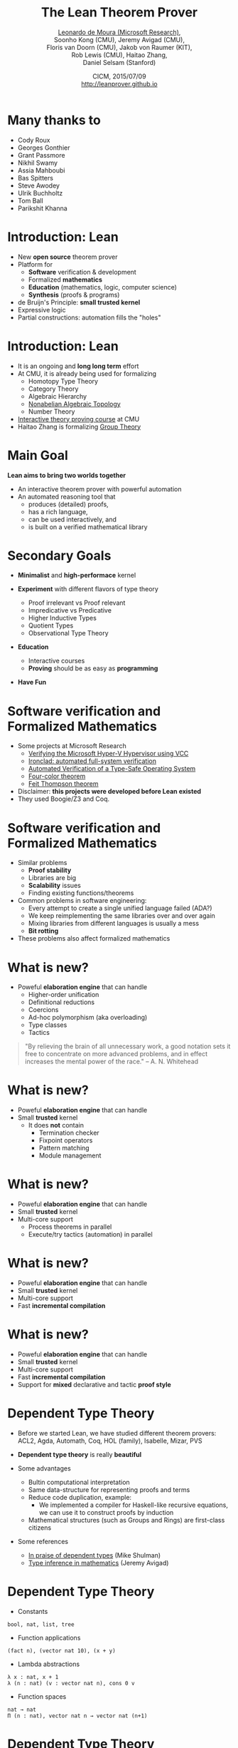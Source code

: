 #+Title: The Lean Theorem Prover
#+Author: [[http://leodemoura.github.io][Leonardo de Moura (Microsoft Research)]], @@html:<br>@@ Soonho Kong (CMU), Jeremy Avigad (CMU), @@html:<br>@@ Floris van Doorn (CMU), Jakob von Raumer (KIT), @@html:<br>@@ Rob Lewis (CMU), Haitao Zhang, @@html:<br>@@ Daniel Selsam (Stanford)
#+Date:  CICM, 2015/07/09 @@html:<br>@@ http://leanprover.github.io
#+REVEAL_HLEVEL: 3
#+REVEAL_TRANS: none
#+REVEAL_THEME: soonho
#+OPTIONS: toc:nil reveal_mathjax:t num:nil reveal_center:nil reveal_control:t reveal_overview:t reveal_history:t reveal_progress:t
#+OPTIONS: reveal_rolling_links:nil
#+OPTIONS: reveal_width:1000 reveal_height:800
#+REVEAL_MIN_SCALE: 1.0
#+REVEAL_MAX_SCALE: 1.0
#+REVEAL_ACE_THEME: ace/theme/chrome
#+REVEAL_ACE_FONTSIZE: 20px

* Many thanks to

- Cody Roux
- Georges Gonthier
- Grant Passmore
- Nikhil Swamy
- Assia Mahboubi
- Bas Spitters
- Steve Awodey
- Ulrik Buchholtz
- Tom Ball
- Parikshit Khanna

* Introduction: *Lean*

- New *open source* theorem prover
- Platform for
  - *Software* verification & development
  - Formalized *mathematics*
  - *Education* (mathematics, logic, computer science)
  - *Synthesis* (proofs & programs)
- de Bruijn's Principle: *small trusted kernel*
- Expressive logic
- Partial constructions: automation fills the "holes"

* Introduction: *Lean*

- It is an ongoing and *long long term* effort
- At CMU, it is already being used for formalizing
  - Homotopy Type Theory
  - Category Theory
  - Algebraic Hierarchy
  - [[https://github.com/javra/msc-thesis][Nonabelian Algebraic Topology]]
  - Number Theory
- [[http://leanprover.github.io/tutorial][Interactive theory proving course]] at CMU
- Haitao Zhang is formalizing [[https://github.com/leanprover/lean/blob/master/library/theories/group_theory/group_theory.md][Group Theory]]

* Main Goal

*Lean aims to bring two worlds together*

- An interactive theorem prover with powerful automation
- An automated reasoning tool that
  - produces (detailed) proofs,
  - has a rich language,
  - can be used interactively, and
  - is built on a verified mathematical library

* Secondary Goals

- *Minimalist* and *high-performace* kernel

- *Experiment* with different flavors of type theory
  - Proof irrelevant vs Proof relevant
  - Impredicative vs Predicative
  - Higher Inductive Types
  - Quotient Types
  - Observational Type Theory

- *Education*
  - Interactive courses
  - *Proving* should be as easy as *programming*

- *Have Fun*

* Software verification and @@html:<br>@@ Formalized Mathematics

- Some projects at Microsoft Research
  - [[http://link.springer.com/chapter/10.1007%2F978-3-642-05089-3_51][Verifying the Microsoft Hyper-V Hypervisor using VCC]]
  - [[https://www.usenix.org/system/files/conference/osdi14/osdi14-paper-hawblitzel.pdf][Ironclad: automated full-system verification]]
  - [[http://delivery.acm.org/10.1145/2050000/2043197/p123-yang.pdf?ip=38.100.136.98&id=2043197&acc=OPEN&key=4D4702B0C3E38B35%2E4D4702B0C3E38B35%2E4D4702B0C3E38B35%2E6D218144511F3437&CFID=693556887&CFTOKEN=63174865&__acm__=1437010868_4af7dfc020206ac3436fa61ca1c3ff9c][Automated Verification of a Type-Safe Operating System]]
  - [[http://www.ams.org/notices/200811/tx081101382p.pdf][Four-color theorem]]
  - [[http://www.msr-inria.fr/news/feit-thomson-proved-in-coq/][Feit Thompson theorem]]
- Disclaimer: *this projects were developed before Lean existed*
- They used Boogie/Z3 and Coq.

* Software verification and @@html:<br>@@ Formalized Mathematics

- Similar problems
  - *Proof stability*
  - Libraries are big
  - *Scalability* issues
  - Finding existing functions/theorems

- Common problems in software engineering:
  - Every attempt to create a single unified language failed (ADA?)
  - We keep reimplementing the same libraries over and over again
  - Mixing libraries from different languages is usually a mess
  - *Bit rotting*

- These problems also affect formalized mathematics

* What is new?

- Poweful *elaboration engine* that can handle
  - Higher-order unification
  - Definitional reductions
  - Coercions
  - Ad-hoc polymorphism (aka overloading)
  - Type classes
  - Tactics

#+BEGIN_QUOTE
  "By relieving the brain of all unnecessary work, a good notation sets it free to
   concentrate on more advanced problems, and in effect increases the mental power of the
   race."
       -- A. N. Whitehead
#+END_QUOTE

* What is new?

- Poweful *elaboration engine* that can handle
- Small *trusted* kernel
  - It does *not* contain
    - Termination checker
    - Fixpoint operators
    - Pattern matching
    - Module management

* What is new?

- Poweful *elaboration engine* that can handle
- Small *trusted* kernel
- Multi-core support
  - Process theorems in parallel
  - Execute/try tactics (automation) in parallel

* What is new?

- Poweful *elaboration engine* that can handle
- Small *trusted* kernel
- Multi-core support
- Fast *incremental compilation*

* What is new?

- Poweful *elaboration engine* that can handle
- Small *trusted* kernel
- Multi-core support
- Fast *incremental compilation*
- Support for *mixed* declarative and tactic *proof style*

* Dependent Type Theory

- Before we started Lean, we have studied different theorem
  provers: ACL2, Agda, Automath, Coq, HOL (family), Isabelle, Mizar, PVS

- *Dependent type theory* is really *beautiful*

- Some advantages
  - Bultin computational interpretation
  - Same data-structure for representing proofs and terms
  - Reduce code duplication, example:
    - We implemented a compiler for Haskell-like recursive equations,
      we can use it to construct proofs by induction
  - Mathematical structures (such as Groups and Rings) are first-class citizens

- Some references
  - [[https://golem.ph.utexas.edu/category/2010/03/in_praise_of_dependent_types.html][In praise of dependent types]] (Mike Shulman)
  - [[http://arxiv.org/pdf/1111.5885v2.pdf][Type inference in mathematics]] (Jeremy Avigad)

* Dependent Type Theory

- Constants
#+BEGIN_SRC lean
bool, nat, list, tree
#+END_SRC

- Function applications
#+BEGIN_SRC lean
(fact n), (vector nat 10), (x + y)
#+END_SRC

- Lambda abstractions
#+BEGIN_SRC lean
λ x : nat, x + 1
λ (n : nat) (v : vector nat n), cons 0 v
#+END_SRC

- Function spaces
#+BEGIN_SRC lean
nat → nat
Π (n : nat), vector nat n → vector nat (n+1)
#+END_SRC

* Dependent Type Theory

- What is the type of =nat=?
#+BEGIN_SRC lean
nat : Type
#+END_SRC

- What is the type of =Type=?
#+BEGIN_SRC lean
Type : Type
#+END_SRC
Is Lean inconsistent? *NO*

- Lean has a noncumulative universe hierarchy
#+BEGIN_SRC lean
Type.{0} : Type.{1} : Type.{2} : Type.{3} : ...
#+END_SRC

- Supports *universe polymorphism*
#+BEGIN_SRC lean
λ (A : Type.{u}) (a : A), a
#+END_SRC

- In ordinary situations you can ignore the universe parameters and simply write =Type=,
  leaving the "universe management" to Lean

* Propositions as types

- Propositions are types
#+BEGIN_SRC lean
∃ x : nat, x > 2
#+END_SRC

- The inhabitants/elements of a proposition =P= are the proofs of =P=

- =Prop= is the type of all propositions

* Architecture

#+attr_html: :height 600px
[[./img/framework1.png]]

* Architecture

#+attr_html: :height 600px
[[./img/framework2.png]]

* Architecture

#+attr_html: :height 600px
[[./img/framework3.png]]

* Kernel

- Kernel is implemented in two layers for easy customization

- 1st layer, dependent lambda calculus + options:
  - Proof irrelevance
  - Impredicative Prop
  #+BEGIN_SRC lean
  Π (x : nat), x = x  -- is a Proposition
  ∀ (x : nat), x = x  -- Alternative notation
  #+END_SRC

- 2nd layer: Inductive families, Quotient types, HITs

#+attr_html: :height 300px
[[./img/kernel.png]]

* Two official libraries

- *Standard*
  - Proof irrelevant and impredicative Prop
  - Smooth transition to classical logic
  - Inductive Families
  - Quotient Types

- *HoTT*
  - Proof relevant and no impredicative Prop
  - Univalence axiom
  - Inductive Families
  - HIT

- Easy to implement experimental versions,
  Example: [[https://github.com/leanprover/lean/issues/523][Steve Awodey asked for proof relevant and impredicative universe]]

* Agnostic Mathematics

- Support *constructive* and *classical* mathematics
- *Constructive* results are *more informative*
- Computation is important to mathematics

- *Core* parts of the standard library are *constructive*

- *Separation of concerns*:
  - Methods to write computer programs
  - Freedom to use a nonconstructive theories and methods to reason about them

* Agnostic Mathematics

- *Semi constructive axioms*:
  - Function extensionality
  - Proposition extensionality
  - Quotient types (implies function extensionality)
#+BEGIN_SRC lean
    funext:  (∀ x, f x = g x) → f = g
    propext: (p ↔ q) → p = q
#+END_SRC

- Acceptable classical axiom: proof irrelevant excluded middle

- *Anti constructive*: Hilbert's choice (aka magic)
  - consequence: all propositions are decidable

* *Freedom to trust*

- Option: type check imported modules.

- *Macros*: semantic attachments for speeding up type checking and evaluation.
- Macros can be eliminated (expanded into pure Lean code).
- Each macro provides a function for computing the type and evaluating an instance.
- Each macro can be assigned a *trust level*.
- Many applications: interface with the GNU multiprecision arithmetic (GMP) library.

* Freedom to trust

- *Relaxed* mode

  - Trust the imported modules have not been tampered
  - Trust all macros

- *Paranoid* mode

  - Retype check all imported modules (someone may have changed the binaries)
  - Expand all macros (the developers may have made mistakes, GMP may be buggy)

- *Stronger guarantee* Retype check everything using Lean reference type checker

  - Daniel Selsam is implementing a [[https://github.com/leanprover/tc][reference type checker]] in Haskell

* Exporting libraries

- All Lean files can be exported in a very simple format

- [[https://github.com/leanprover/lean/blob/master/doc/export_format.md][Documentation is available on github]]

- Communicate with other tools

- Interface with the [[https://github.com/leanprover/tc][Lean reference type checker]]

* Inductive families

#+BEGIN_SRC lean
    inductive nat : Type :=
    | zero : nat
    | succ : nat → nat
#+END_SRC

#+attr_html: :height 260px
[[./img/inductive.png]]

#+BEGIN_SRC lean
nat       : Type
nat.zero  : nat                  -- constructor
nat.succ  : nat → nat            -- constructor
nat.rec   : Π (C : nat → Type),  -- recursor
   C nat.zero → (Π (a : nat), C a → C (nat.succ a)) →
   n → C n
-- Computational rules
nat.rec C v f nat.zero      ==> v
nat.rec C v f (nat.succ n)  ==> f n (nat.rec C v f n)
#+END_SRC

* Inductive families

#+BEGIN_SRC lean
definition add (x y : nat) : nat :=
nat.rec (λ n, nat) x (λ n r, succ r) y

abbreviation C := λ n, nat
abbreviation s := succ
abbreviation z := zero
abbreviation f := λ n r : nat, succ r

  add (s z) (s (s z)) = nat.rec C (s z) f (s (s z))
                ...   = s (nat.rec C (s z) f (s z))
                ...   = s (s (nat.rec C (s z) f z))
                ...   = s (s (s z))
#+END_SRC

* Inductive families

#+BEGIN_SRC lean
inductive vector (A : Type) : nat → Type :=
| nil  : vector A zero
| cons : Π {n}, A → vector A n → vector A (succ n)
#+END_SRC

* Inductive families

- It is possible to *construct* a substantial *edifice of mathematics* based
  on nothing more than the *type universes*, *function spaces*, and
  *inductive types*; everything else follows from those.

* Implicit arguments

  - *Curly braces* indicate that argument should be *inferred* rather
    than entered explicitly.

  #+BEGIN_SRC lean
  definition id {A : Type} (a : A) : A :=
  a

  check id 10      -- @id num 10
  check @id num 10
  #+END_SRC

* Implicit arguments

  - Elaborator uses *higher-order unification*.

  #+BEGIN_SRC lean
  check @eq.subst
  -- eq.subst : ∀ {A : Type} {a b : A} {P : A → Prop},
  --            a = b → P a → P b
  variables (A : Type)  (R : A → A → Prop)
  variables (a b c : A) (f : A → A → A)

  example (H₁ : R (f a a) (f a a)) (H₂ : a = b) :
          R (f a b) (f b a) :=
  eq.subst H₂ H₁

  example (H₁ : R (f a a) (f a a)) (H₂ : a = b) :
          R (f a b) (f b a) :=
  @eq.subst A a b (λ x : A, R (f a x) (f x a)) H₂ H₁
  #+END_SRC


* Recursive equations

  - *Recursors* are *inconvenient* to use.
  - Compiler from *recursive equations* to *recursors*.
  - Two compilation strategies: *structural* and *well-founded* recursion

  #+BEGIN_SRC lean
  definition fib : nat → nat
  | fib 0     := 1
  | fib 1     := 1
  | fib (a+2) := fib (a+1) + fib a

  example (a : nat) : fib (a+2) = fib (a+1) + fib a :=
  rfl
  #+END_SRC

* Recursive equations

  - Proofs by induction

  #+BEGIN_SRC lean
  theorem fib_pos : ∀ n, 0 < fib n
  | fib_pos 0     := show 0 < 1, from zero_lt_succ 0
  | fib_pos 1     := show 0 < 1, from zero_lt_succ 0
  | fib_pos (a+2) := calc
      0 = 0 + 0             : rfl
    ... < fib (a+1) + 0     : lt_right (fib_pos (a+1)) 0
    ... < fib (a+1) + fib a : lt_left  (fib_pos a) (fib (a+1))
    ... = fib (a+2)         : rfl
  #+END_SRC

* Recursive equations

 - Dependent pattern matching

#+BEGIN_SRC lean
definition map {A B C : Type} (f : A → B → C)
     : Π {n : nat}, vector A n → vector B n → vector C n
| map nil     nil     := nil
| map (a::va) (b::vb) := f a b :: map va vb

definition zip {A B : Type}
     : Π {n}, vector A n → vector B n → vector (A × B) n
| zip nil nil         := nil
| zip (a::va) (b::vb) := (a, b) :: zip va vb
#+END_SRC

* Definitional Reductions

  - Elaborator must respect the computational interpretation of terms
  #+BEGIN_SRC lean
  example (A : Type) (a b : A) : (a, b).1 = a :=
  rfl

  example (A B : Type) (f : A → A → B) (a : A) :
          (λ x, f x x) a = f a a :=
  rfl
  #+END_SRC

* Coercions

  - In Lean, we can associate *attributes* to definitions.
  - *Coercion* is one of the available attributes.

  #+BEGIN_SRC lean
  variable {A : Type}

  definition to_list [coercion] : ∀ {n : nat}, vector A n → list A
  | 0      nil    := nil
  | (n+1)  (a::v) := a::(to_list v)

  variable f : list nat → Prop
  variable v : vector nat 10
  check f v  -- f (@to_list nat 10 v)
  #+END_SRC

* Namespaces

  - We can group definitions, metadata (e.g., notation declarations and attributes) into namespaces.
  - We can *open* namespaces

  #+BEGIN_SRC lean
  namespace foo
    definition f (a : nat) := nat.succ a
    eval f nat.zero
  end foo

  eval foo.f nat.zero
  open foo
  eval f nat.zero

  open nat
  check 1 + 2

  open nat (hiding add sub)
  open nat (renaming add → nadd)
  open nat (rec_on)
  open [notations] nat
  open -[classes] nat
  #+END_SRC

* Ad-hoc polymorphism

  #+BEGIN_SRC lean
  notation a + b := add a b
  notation a + b := bor a b

  eval 1 + 2
  eval tt + ff
  #+END_SRC

  - We can use namespaces to avoid unwanted ambiguity.
  - We can *override* overloading

  #+BEGIN_SRC lean
  check (#nat a + b)
  #+END_SRC

* Human-readable proofs

#+BEGIN_SRC lean
import algebra.category
open eq.ops category functor natural_transformation

variables {ob₁ ob₂ : Type} {C : category ob₁}
          {D : category ob₂} {F G H : C ⇒ D}
definition nt_compose (η : G ⟹ H) (θ : F ⟹ G) : F ⟹ H :=
natural_transformation.mk
  (take a, η a ∘ θ a)
  (take a b f, calc
    H f ∘ (η a ∘ θ a) = (H f ∘ η a) ∘ θ a : assoc
                  ... = (η b ∘ G f) ∘ θ a : naturality
                  ... = η b ∘ (G f ∘ θ a) : assoc
                  ... = η b ∘ (θ b ∘ F f) : naturality
                  ... = (η b ∘ θ b) ∘ F f : assoc
#+END_SRC

* Type classes

  - *Synthesis* procedure based on *lambda-Prolog*

  - Big picture
    - Mark some inductive families as *classes*
    - Mark some definitions as (generators of) *instances*
    - Indicate that some implicit arguments must be synthesized using type classes

  - *Instances* are treated as *Horn clauses*

* Inhabited Type Class

  #+BEGIN_SRC lean
  inductive inhabited [class] (A : Type) : Type :=
  mk : A → inhabited A

  definition default (A : Type) [h : inhabited A] : A :=
  inhabited.rec (λ a, a) h

  definition prop_inhabited [instance] : inhabited Prop :=
  inhabited.mk true

  definition nat_inhabited [instance] : inhabited nat :=
  inhabited.mk nat.zero

  definition fun_inhabited [instance]
     (A B : Type) [h : inhabited B] : inhabited (A → B) :=
  inhabited.mk (λ x : A, default B)

  definition prod_inhabited [instance]
        (A B : Type) [ha : inhabited A] [hb : inhabited B] :
        inhabited (A × B) :=
  inhabited.mk (default A, default B)

  eval default (nat → nat × Prop)
  -- ⇒ λ (a : ℕ), (0, true)
  #+END_SRC

* Decidable Type Class

- An element of =Prop= is said to be
decidable if we can decide whether it is true or false.

#+BEGIN_SRC lean
inductive decidable [class] (p : Prop) : Type :=
| inl :  p → decidable p
| inr : ¬p → decidable p
#+END_SRC

- Having an element =t : decidable p= is stronger than having an element =t : p ∨ ¬p=

- The expression =if c then t else e= contains an implicit argument =[d : decidable c]=.

- If Hilbert's choice is imported, then all propositions are decidable (smooth transition to classical reasoning).

* Decidable Type Class

#+BEGIN_SRC lean
definition ball (n : nat) (P : nat → Prop) : Prop :=
∀ x, x < n → P x

definition dec_ball [instance] [H : decidable_pred P]
           : Π (n : nat), decidable (ball n P)
| dec_ball 0     := inl (ball_zero P)
| dec_ball (a+1) :=
  match dec_ball a with
  | inl iH  :=
      match H a with
      | inl Pa  := inl (ball_succ_of_ball iH Pa)
      | inr nPa := inr (not_ball_of_not nPa)
      end
  | inr niH := inr (not_ball_succ_of_not_ball niH)
  end

definition is_constant_range (f : nat → nat) (n : nat) : bool :=
if ∀ i, i < n → f i = f 0 then tt else ff
#+END_SRC

* Tactics

  - Automation such as rewrite engined, simplifiers and decision procedures are integrated into
    the system as tactics.
  - A placeholder/hole can be viewed as a *goal*
  - A *proof state* is a sequence of goals, substitution (already solved holes), and postponed constraints.
  - A *tactic* is a function from proof state to a *lazy stream of proof states* (very similar to Isabelle).
  - *Tacticals* are tactic combinadors: *andthen*, *orelse*, *par*, ...

* Tactics

  - We can switch to *tactic mode* using *begin ... end* or *by ...*

  #+BEGIN_SRC lean
  example (p q : Prop) (Hp : p) (Hq : q) : p ∧ q ∧ p :=
  begin
    apply and.intro, exact Hp,
    apply and.intro, exact Hq, exact Hp
  end

  example (H₁ : a + 0 = 0) (H₂ : b + 0 = 0)
          : a + b + 0 = 0 :=
  begin
    rewrite add_zero at *,
    rewrite [H₁, H₂]
  end
  #+END_SRC

* Structures

  - Special kind of inductive datatype (only one constructor)
  - Projections are generated automatically
  - "Inheritance"
  - Extensively used to formalize the algebraic hierarchy
  - We can view them as *parametric modules*

  #+BEGIN_SRC lean
  structure has_mul [class] (A : Type) :=
  (mul : A → A → A)

  structure semigroup [class] (A : Type) extends has_mul A :=
  (mul_assoc : ∀a b c, mul (mul a b) c = mul a (mul b c))

  ...

  structure group [class] (A : Type) extends monoid A, has_inv A :=
  (mul_left_inv : ∀a, mul (inv a) a = one)
  #+END_SRC

* Structures

#+BEGIN_SRC lean
structure ring [class] (A : Type)
   extends add_comm_group A, monoid A, distrib A

variable {A : Type}

theorem ring.mul_zero [s : ring A] (a : A) : a * 0 = 0 :=
have H : a * 0 + 0 = a * 0 + a * 0, from calc
 a * 0 + 0 = a * 0      : by rewrite add_zero
    ... = a * (0 + 0)   : by rewrite add_zero
    ... = a * 0 + a * 0 : by rewrite left_distrib,
show a * 0 = 0,   by rewrite -(add.left_cancel H)
#+END_SRC

* Structures (additional instances)

#+BEGIN_SRC lean
structure ring [class] (A : Type)
   extends add_comm_group A, monoid A, distrib A

variable {A : Type}

theorem ring.mul_zero [s : ring A] (a : A) : a * 0 = 0 := ...
theorem ring.zero_mul [s : ring A] (a : A) : 0 * a = 0 := ...

definition ring.to_semiring [instance] [s : ring A] : semiring A :=
⦃ semiring, s,
  mul_zero := ring.mul_zero,
  zero_mul := ring.zero_mul ⦄
#+END_SRC

* Structures (concrete instances)

#+BEGIN_SRC lean
  protected definition int.linear_ordered_comm_ring [instance] :
    algebra.linear_ordered_comm_ring int :=
  ⦃algebra.linear_ordered_comm_ring, int.integral_domain,
    le               := int.le,
    le_refl          := int.le.refl,
    le_trans         := int.le.trans,
    le_antisymm      := int.le.antisymm,
    lt               := int.lt,
    le_of_lt         := int.le_of_lt,
    lt_irrefl        := int.lt.irrefl,
    ...
    le_iff_lt_or_eq  := int.le_iff_lt_or_eq,
    le_total         := int.le.total,
    zero_ne_one      := int.zero_ne_one,
    zero_lt_one      := int.zero_lt_one,
    add_lt_add_left  := int.add_lt_add_left⦄
#+END_SRC

- Is =int= a =add_group=? *Yes*

#+BEGIN_SRC lean
int.linear_ordered_comm_ring   :  algebra.linear_ordered_comm_ring int
linear_ordered_comm_ring int   → comm_ring int
comm_ring int                  → ring int
ring int                       → add_comm_group int
add_comm_group int             → add_group int
#+END_SRC

* Sylow theorem

- [[http://htzh.github.io/problemdriven/posts/Sylow.html][Developed by Haitao Zhang]]
- [[https://github.com/leanprover/lean/blob/master/library/theories/group_theory/group_theory.md][Available in the standard library]]

#+BEGIN_SRC lean
variables {A : Type} [ambA : group A] [finA : fintype A]
          [deceqA : decidable_eq A]
include ambA deceqA finA

theorem cauchy_theorem
: ∀ p, prime p → p ∣ card(A) → ∃ g : A, order(g) = p

theorem first_sylow_theorem :
∀ p, prime p → ∀ n, p^n ∣ card(A) →
  ∃ (H : finset A) (sg : is_finsubg H), card(H) = p^n
#+END_SRC

* Bundled structures

#+BEGIN_SRC lean
structure Semigroup : Type :=
(carrier : Type)
(mul : carrier → carrier → carrier)
(infix * := mul)
(mul_assoc : ∀ a b c : carrier, (a * b) * c = a * (b * c))

notation a `*` b := Semigroup.mul _ a b

attribute Semigroup.carrier [coercion]

structure morphism (S1 S2 : Semigroup) : Type :=
(mor : S1 → S2)
(resp_mul : ∀ a b : S1, mor (a * b) = (mor a) * (mor b))

attribute morphism.mor [coercion]

example (S1 S2 : Semigroup) (f : morphism S1 S2) (a : S1) :
  f (a * a * a) = f a * f a * f a :=
calc
  f (a * a * a) = f (a * a) * f a : morphism.resp_mul f
            ... = f a * f a * f a : morphism.resp_mul f
#+END_SRC

* Category Theory

- Developed by Floris van Doorn and Jakob von Raumer
- [[https://github.com/leanprover/lean/blob/master/hott/algebra/category/category.md][In the HoTT library]]

#+BEGIN_SRC lean
theorem yoneda_embedding (C : Precategory) : C ⇒ set ^c Cᵒᵖ

theorem contravariant_yoneda_embedding (C : Precategory) : Cᵒᵖ ⇒ set ^c C
#+END_SRC

* Future work

  - *Auto* tactic based on equational reasoning, matching, heuristic instantiation, ...
  - *Decision procedures* for arithmetic
  - Efficient evaluator
  - Better support for *proof by reflection*
  - Better libraries (ongoing work)
  - Machine learning (ask Daniel)

* Thank you

  - Website: http://leanprover.github.io/
  - Source code: https://github.com/leanprover/lean
  - Theorem proving in Lean: https://leanprover.github.io/tutorial/index.html
